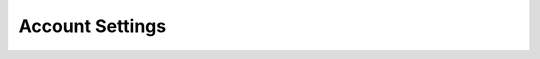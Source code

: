.. meta::
    :description: Pureport
    :keywords: pureport, multicloud, fabric, cloud networking, Multicloud Router

=====================================
Account Settings
=====================================

